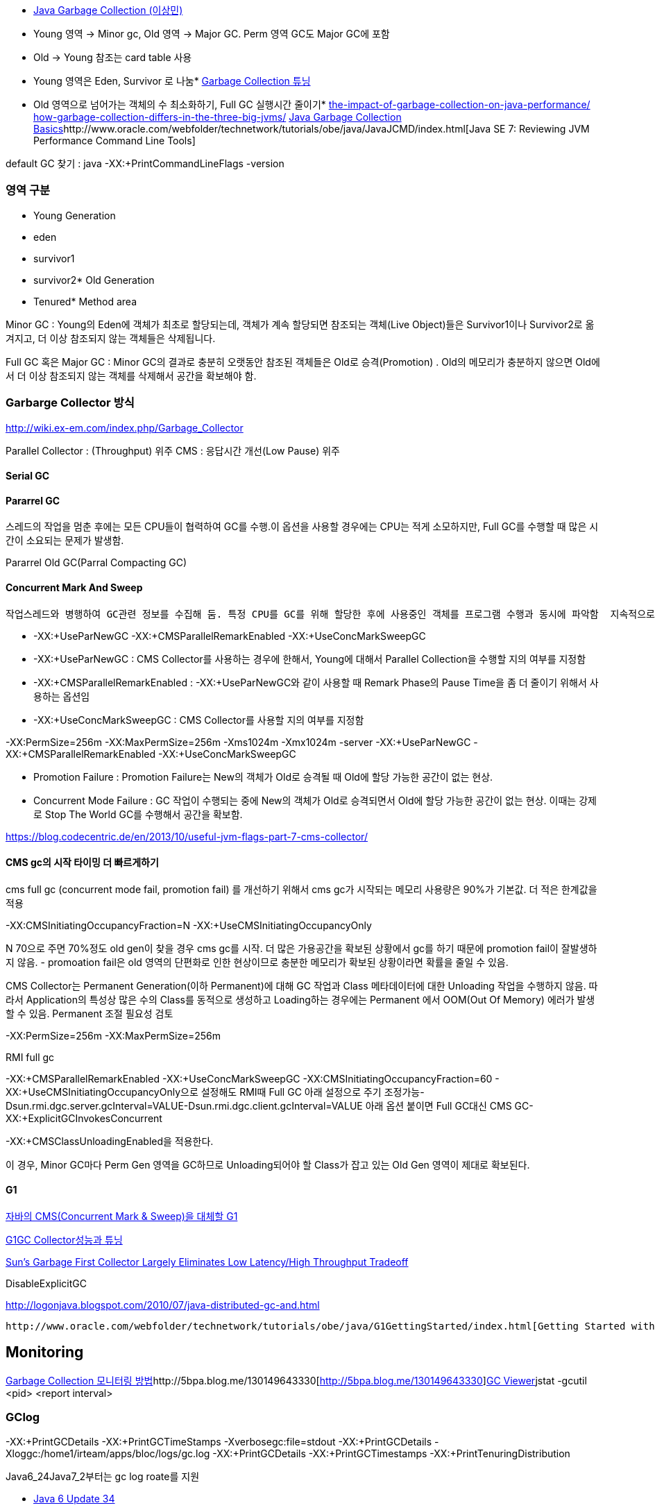 *   http://helloworld.naver.com/helloworld/helloworld/1329[Java Garbage Collection (이상민)]

*   Young 영역 -> Minor gc, Old 영역 -> Major GC. Perm 영역 GC도 Major GC에 포함
*   Old -> Young 참조는 card table 사용
*   Young 영역은 Eden, Survivor 로 나눔*   http://helloworld.naver.com/helloworld/37111[Garbage Collection 튜닝]

*   Old 영역으로 넘어가는 객체의 수 최소화하기, Full GC 실행시간 줄이기*   http://apmblog.compuware.com/2011/03/24/the-impact-of-garbage-collection-on-java-performance/[the-impact-of-garbage-collection-on-java-performance/]  
http://apmblog.compuware.com/2011/05/11/how-garbage-collection-differs-in-the-three-big-jvms/[how-garbage-collection-differs-in-the-three-big-jvms/]  
http://www.oracle.com/webfolder/technetwork/tutorials/obe/java/gc01/index.html[Java Garbage Collection Basics]http://www.oracle.com/webfolder/technetwork/tutorials/obe/java/JavaJCMD/index.html[Java SE 7: Reviewing JVM Performance Command Line Tools]  

default GC 찾기 :  
java -XX:+PrintCommandLineFlags -version   

=== 영역 구분   

*   Young Generation

*   eden
*   survivor1
*   survivor2*   Old Generation

*   Tenured*   Method area

Minor GC :  Young의 Eden에 객체가 최초로 할당되는데, 객체가 계속 할당되면 참조되는 객체(Live Object)들은 Survivor1이나 Survivor2로 옮겨지고, 더 이상 참조되지 않는 객체들은 삭제됩니다.   

Full GC 혹은 Major GC :  Minor GC의 결과로 충분히 오랫동안 참조된 객체들은 Old로 승격(Promotion) .  Old의 메모리가 충분하지 않으면 Old에서 더 이상 참조되지 않는 객체를 삭제해서 공간을 확보해야 함.

=== Garbarge Collector 방식
http://wiki.ex-em.com/index.php/Garbage_Collector[http://wiki.ex-em.com/index.php/Garbage_Collector]  

Parallel Collector : (Throughput) 위주   
CMS : 응답시간 개선(Low Pause) 위주  

==== Serial GC

==== Pararrel GC
스레드의 작업을 멈춘 후에는 모든 CPU들이 협력하여 GC를 수행.이 옵션을 사용할 경우에는 CPU는 적게 소모하지만, Full GC를 수행할 때 많은 시간이 소요되는 문제가 발생함.  

Pararrel Old GC(Parral Compacting GC)  

==== Concurrent Mark And Sweep
 작업스레드와 병행하여 GC관련 정보를 수집해 둠. 특정 CPU를 GC를 위해 할당한 후에 사용중인 객체를 프로그램 수행과 동시에 파악함  지속적으로 GC를 위한 작업을 수행하므로 CPU는 더 많이 사용하지만, Full GC 시간이 줄어드는 장점이 있음. 일명 Low latency GC. 그러나 Concurrent mode failure가 발생하면 다른 Parallel GC보다 느리다.  

*   -XX:+UseParNewGC -XX:+CMSParallelRemarkEnabled -XX:+UseConcMarkSweepGC
*   -XX:+UseParNewGC : CMS Collector를 사용하는 경우에 한해서, Young에 대해서 Parallel Collection을 수행할 지의 여부를 지정함
*   -XX:+CMSParallelRemarkEnabled : -XX:+UseParNewGC와 같이 사용할 때 Remark Phase의 Pause Time을 좀 더 줄이기 위해서 사용하는 옵션임
*   -XX:+UseConcMarkSweepGC : CMS Collector를 사용할 지의 여부를 지정함

-XX:PermSize=256m -XX:MaxPermSize=256m -Xms1024m -Xmx1024m -server -XX:+UseParNewGC -XX:+CMSParallelRemarkEnabled -XX:+UseConcMarkSweepGC

*   Promotion Failure : Promotion Failure는 New의 객체가 Old로 승격될 때 Old에 할당 가능한 공간이 없는 현상.
*   Concurrent Mode Failure : GC 작업이 수행되는 중에 New의 객체가 Old로 승격되면서 Old에 할당 가능한 공간이 없는 현상.
이때는 강제로 Stop The World GC를 수행해서 공간을 확보함.

https://blog.codecentric.de/en/2013/10/useful-jvm-flags-part-7-cms-collector/[https://blog.codecentric.de/en/2013/10/useful-jvm-flags-part-7-cms-collector/]  

==== CMS gc의 시작 타이밍 더 빠르게하기 

cms full gc (concurrent mode fail, promotion fail) 를 개선하기 위해서 cms gc가 시작되는 메모리 사용량은 90%가 기본값. 더 적은 한계값을 적용

-XX:CMSInitiatingOccupancyFraction=N -XX:+UseCMSInitiatingOccupancyOnly

N 70으로 주면 70%정도 old gen이 찾을 경우 cms gc를 시작. 더 많은 가용공간을 확보된 상황에서 gc를 하기 때문에 promotion fail이 잘발생하지 않음. - promoation fail은 old 영역의 단편화로 인한 현상이므로
 충분한 메모리가 확보된 상황이라면 확률을 줄일 수 있음.   

CMS Collector는 Permanent Generation(이하 Permanent)에 대해 GC 작업과 Class 메타데이터에 대한 Unloading 작업을 수행하지 않음. 따라서 Application의 특성상 많은 수의 Class를 동적으로 생성하고 Loading하는 경우에는 Permanent 에서 OOM(Out Of Memory) 에러가 발생할 수 있음. Permanent 조절 필요성 검토

-XX:PermSize=256m -XX:MaxPermSize=256m

RMI full gc  

-XX:+CMSParallelRemarkEnabled -XX:+UseConcMarkSweepGC -XX:CMSInitiatingOccupancyFraction=60 - XX:+UseCMSInitiatingOccupancyOnly으로 설정해도 RMI때 Full GC  
아래 설정으로 주기 조정가능-Dsun.rmi.dgc.server.gcInterval=VALUE-Dsun.rmi.dgc.client.gcInterval=VALUE  
아래 옵션 붙이면 Full GC대신 CMS GC-XX:+ExplicitGCInvokesConcurrent  

-XX:+CMSClassUnloadingEnabled을 적용한다.  

이 경우, Minor GC마다 Perm Gen 영역을 GC하므로 Unloading되어야 할 Class가 잡고 있는 Old Gen 영역이 제대로 확보된다.  

==== G1

http://www.tuning-java.com/272[자바의 CMS(Concurrent Mark & Sweep)을 대체할 G1]

http://bcho.tistory.com/303[G1GC Collector성능과 튜닝]

http://www.infoq.com/news/2009/04/g1[Sun's Garbage First Collector Largely Eliminates Low Latency/High Throughput Tradeoff]

DisableExplicitGC

http://logonjava.blogspot.com/2010/07/java-distributed-gc-and.html[http://logonjava.blogspot.com/2010/07/java-distributed-gc-and.html]

 http://www.oracle.com/webfolder/technetwork/tutorials/obe/java/G1GettingStarted/index.html[Getting Started with the G1 Garbage Collector]

== Monitoring
http://helloworld.naver.com/helloworld/6043[Garbage Collection 모니터링 방법]http://5bpa.blog.me/130149643330[http://5bpa.blog.me/130149643330]http://hermestop.tistory.com/68[GC Viewer]jstat -gcutil <pid> <report interval>  

=== GClog

-XX:+PrintGCDetails -XX:+PrintGCTimeStamps -Xverbosegc:file=stdout  
-XX:+PrintGCDetails -Xloggc:/home1/irteam/apps/bloc/logs/gc.log  
-XX:+PrintGCDetails  -XX:+PrintGCTimestamps -XX:+PrintTenuringDistribution  

Java6_24Java7_2부터는 gc log roate를 지원  

*   http://www.oracle.com/technetwork/java/javase/2col/6u34-bugfixes-1733379.html[Java 6 Update 34]
*   http://www.oracle.com/technetwork/java/javase/7u2-relnotes-1394228.html[Java 7 Update 2] (but there is no reference to it in these release notes)
There are three new JVM flags that can be used to enable and configure it:

-XX:+UseGCLogFileRotation

must be used with -Xloggc:<filename>;

-XX:NumberOfGClogFiles=<number of files>

must be >=1, default is one;

-XX:GCLogFileSize=<number>M (or K)

default will be set to 512K.

-XX:+PrintGCDetails -XX:+PrintGCTimeStamps -Xloggc:/home1/irteam/logs/gc-was1.log -XX:+UseGCLogFileRotation -XX:NumberOfGClogFiles=5 -XX:GCLogFileSize=256M   
참고옵션:  
-XX:+PrintHeapAtGC  

사례:  
java -verbose:gc -XX:+PrintGCDetails -XX:+PrintGCTimeStamps -Xloggc:./gc-was1.log -XX:+UseGCLogFileRotation -XX:NumberOfGCLogFiles=10 -XX:GCLogFileSize=256M -jar winstone.jar --webroot=./  

java -verbose:gc -XX:+PrintGCDetails -XX:+PrintGCTimeStamps -Xloggc:./gc-was1.log -XX:+UseGCLogFileRotation -XX:NumberOfGCLogFiles=10 -XX:GCLogFileSize=256M -jar jenkins.war  

java -verbose:gc -XX:PermSize=256m -XX:MaxPermSize=100m -Xms100m -Xmx100m -server -XX:+UseParNewGC -XX:+CMSParallelRemarkEnabled -XX:+UseConcMarkSweepGC -XX:+PrintGCDetails -XX:+PrintGCTimeStamps -Xloggc:./gc-was1.log -XX:+UseGCLogFileRotation -XX:NumberOfGCLogFiles=10 -XX:GCLogFileSize=256M -jar jenkins.war  

분석도구 사무라이 : http://yusuke.homeip.net/samurai/en/index.html[http://yusuke.homeip.net/samurai/en/index.html]  

=== 사례
http://www.slideshare.net/aszegedi/everything-i-ever-learned-about-jvm-performance-tuning-twitter[http://www.slideshare.net/aszegedi/everything-i-ever-learned-about-jvm-performance-tuning-twitter]http://prezi.com/lzofqasgefim/java-garbage-collection-and-heap-analysis/[http://prezi.com/lzofqasgefim/java-garbage-collection-and-heap-analysis/]  

http://java.dzone.com/articles/how-tame-java-gc-pauses[http://java.dzone.com/articles/how-tame-java-gc-pauses] :   

GC economics for 2GiB heap and 10GiB heap are totally different, keep it in mind while reading. 

Scalability of different GC algorithmsMy experience tells that HotSpot’s CMS is most robust GC for 10-30Gb heaps (30Gb is my practical limit for single JVM so far).   

CMS is only algorithm providing stable performance on 32Gb heap.

In general CPU efficiency of garbage collector is reverse proportion with memory efficiency.    

if we would use different collection algorithms for young and old objects we can achieve better efficiency compared to single algorithm approach. Using different algorithms requires splitting of heap into two spaces. Cost of memory reclamation in old space will be higher but it will be compensated with lower death rate.   

Criteria of good demography is to keep Ryoung >> Rold >> Rmid_aged (there R is death rate in corresponding lifetime diapason).

Shape of demography can be improved by tuning young collections (size of young space, size of survival spaces, tenuring threshold).  

Another treat of GC efficiency is bad caching strategy, producing large amount of mid-aged garbage.

If first one or two generations are significantly large than older generations – your young collections are two frequent, you have to increase Eden size to increase period of collection. I

Using advises above and HotSpot’s CMS, I was able to keep GC pause on 32Gb Oracle Coherence storage node below 150ms on 8 core server.   

HotSpot’s G1 also has potential but it is prone to same problem as JRockit – sporadically pause time becomes unreasonably long (few seconds).

http://techfeast-hiranya.blogspot.com/2010/11/taming-java-garbage-collector.html[http://techfeast-hiranya.blogspot.com/2010/11/taming-java-garbage-collector.html]

http://www.oracle.com/technetwork/java/gc-tuning-5-138395.html[http://www.oracle.com/technetwork/java/gc-tuning-5-138395.html]

http://java.sun.com/docs/books/performance/1st_edition/html/JPAppGC.fm.html#997361[The Truth about garbage collection]

BEA JRockit:

http://edocs.bea.com/jrockit/geninfo/diagnos/garbage_collect.html[http://edocs.bea.com/jrockit/geninfo/diagnos/garbage_collect.html]

avoid calling System.gc():  http://edocs.bea.com/jrockit/geninfo/devapps/codeprac.html#wp998554[http://edocs.bea.com/jrockit/geninfo/devapps/codeprac.html#wp998554]

Garbage Collection cannot be Forced  : http://www.sap-img.com/java/garbage-collection-cannot-be-forced.htm[http://www.sap-img.com/java/garbage-collection-cannot-be-forced.htm]

 When does it make sence to call System.gc :

http://forum.java.sun.com/thread.jspa?threadID=701223&messageID=4067802[http://forum.java.sun.com/thread.jspa?threadID=701223&messageID=4067802]

A short Primer to Java Memory Pool Sizing and Garbage Collectors

http://blogs.sun.com/partnertech/entry/a_short_primer_to_java[http://blogs.sun.com/partnertech/entry/a_short_primer_to_java]

monitoring class loading and garbage collection : http://java.sun.com/developer/JDCTechTips/2004/tt0122.html#2[http://java.sun.com/developer/JDCTechTips/2004/tt0122.html#2]

http://blogs.sun.com/jonthecollector/entry/presenting_the_permanent_generation[http://blogs.sun.com/jonthecollector/entry/presenting_the_permanent_generation]

http://www.imaso.co.kr/?bo_table=article&doc=bbs/gnuboard_pdf.php&wr_id=7327[http://www.imaso.co.kr/?bo_table=article&doc=bbs/gnuboard_pdf.php&wr_id=7327]

-XX:-DisableExplicitGC Disable calls to System.gc(), JVM still performs garbage collection when necessary.

-XX:+UserPartNewGC

-XX:+UseTLAB

-XX:+UseConcMarkSweepGC

=== Tunning Option

-XX:NewRatio : New영역과 Old 영역의 비율

-XX:NewSize : New영역의 크기

-XX:SurvivorRatio : Eden 영역과 Survivor 영역의 비율

예:   -XX:NewRatio=2

==== 노하우

http://www.tuning-java.com/260[[GC] Java GC Tuning 방법 (자바 메모리 튜닝)]

http://ukja.tistory.com/51[재미있는 GC성능 사례]

http://blog.naver.com/94eun/100004595476[GC 관련 Java 애플리케이션 성능과 확장성 향상시키기]

http://bcho.tistory.com/entry/JVM-%ED%8A%9C%EB%8B%9D[JVM 튜닝]

http://java.dzone.com/articles/how-tame-java-gc-pauses[http://java.dzone.com/articles/how-tame-java-gc-pauses]

http://helloworld.naver.com/helloworld/132178[Apache MaxClients와 Tomcat의 Full GC   
]

=== Memory leak

http://opensource.atlassian.com/confluence/spring/pages/viewpage.action?pageId=2669[http://opensource.atlassian.com/confluence/spring/pages/viewpage.action?pageId=2669]

http://www.infoq.com/presentations/Diagnosing-Memory-Leaks[http://www.infoq.com/presentations/Diagnosing-Memory-Leaks]

http://blogs.sun.com/fkieviet/entry/classloader_leaks_the_dreaded_java[http://blogs.sun.com/fkieviet/entry/classloader_leaks_the_dreaded_java]

==== Static

http://blog.naver.com/parnx/140054010739[Java의 가비지 콜렉션 & Static Variable]
